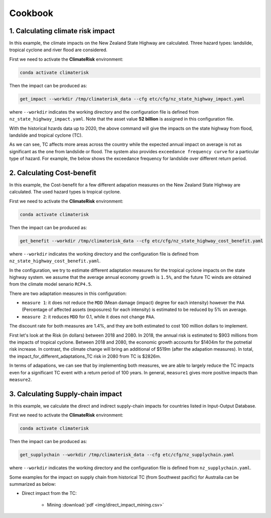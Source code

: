 Cookbook
#######


1. Calculating climate risk impact
==========

In this example, the climate impacts on the New Zealand State Highway are calculated. Three hazard types: landslide, tropical cyclone and river flood are considered.

First we need to activate the **ClimateRisk** environment:

.. code-block:: bash

    conda activate climaterisk

Then the impact can be produced as:

.. code-block:: bash

    get_impact --workdir /tmp/climaterisk_data --cfg etc/cfg/nz_state_highway_impact.yaml

where ``--workdir`` indicates the working directory and the configuration file is defined from ``nz_state_highway_impact.yaml``. Note that the asset value **52 billion** is assigned in this configuration file.

With the historical hzards data up to 2020, the above command will give the impacts on the state highway from flood, landslide and tropical cyclone (TC).

.. image:: img/all_impacts.png
   :width: 650

As we can see, TC affects more areas across the country while the expected annual impact on average is not as significant as the one from landslide or flood.
The system also provides ``exceedance frequency curve`` for a particular type of hazard. For example, the below shows the exceedance frequency for landslide
over different return period.

.. image:: img/impact_frequemcy_landslide.png
   :width: 450

2. Calculating Cost-benefit
==========

In this example, the Cost-benefit for a few different adapation measures on the New Zealand State Highway are calculated. The used hazard types is tropical cyclone.

First we need to activate the **ClimateRisk** environment:

.. code-block:: bash

    conda activate climaterisk

Then the impact can be produced as:

.. code-block:: bash

    get_benefit --workdir /tmp/climaterisk_data --cfg etc/cfg/nz_state_highway_cost_benefit.yaml

where ``--workdir`` indicates the working directory and the configuration file is defined from ``nz_state_highway_cost_benefit.yaml``.

In the configuration, we try to estimate different adaptation measures for the tropical cyclone impacts on the state highway system.
we assume that the average annual economy growth is ``1.5%``, and the future TC winds are obtained from the climate model senario ``RCP4.5``.

There are two adaptation measures in this configuration:

- ``measure 1``: it does not reduce the ``MDD`` (Mean damage (impact) degree for each intensity) however the ``PAA`` (Percentage of affected assets (exposures) for each intensity) is estimated to be reduced by 5% on average.
- ``measure 2``: it reduces ``MDD`` for 0.1, while it does not change ``PAA``.

The discount rate for both measures are 1.4%, and they are both estimated to cost 100 million dollars to implement.

First let's look at the Risk (in dollars) between 2018 and 2080. In 2018, the annual risk is estimated to $903 millions from the impacts of tropical cyclone. 
Between 2018 and 2080, the economic growth accounts for $1404m for the potnetial risk increase. In contrast, the climate change will bring an additional of $519m (after the adapation measures). 
In total, the impact_for_different_adaptations_TC risk in 2080 from TC is $2826m.

.. image:: img/risk_TC.png
   :width: 450

In terms of adapations, we can see that by implementing both measures, we are able to largely reduce the TC impacts even for a significant TC event with a return period of 100 years.
In general, ``measure1`` gives more positive impacts than ``measure2``.

.. image:: img/impact_for_different_adaptations_TC.png
   :width: 450

3. Calculating Supply-chain impact
==========

In this example,  we calculate the direct and indirect supply-chain impacts for countries listed in Input-Output Database.

First we need to activate the **ClimateRisk** environment:

.. code-block:: bash

    conda activate climaterisk

Then the impact can be produced as:

.. code-block:: bash

    get_supplychain --workdir /tmp/climaterisk_data --cfg etc/cfg/nz_supplychain.yaml

where ``--workdir`` indicates the working directory and the configuration file is defined from ``nz_supplychain.yaml``.

Some examples for the impact on supply chain from historical TC (from Southwest pacific) for Australia can be summarized as below:

- Direct impact from the TC:

    - Mining :download:`pdf <img/direct_impact_mining.csv>`


